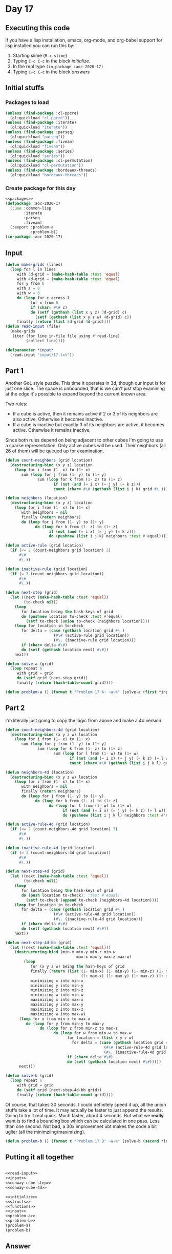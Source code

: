 #+STARTUP: indent contents
#+OPTIONS: num:nil toc:nil
* Day 17
** Executing this code
If you have a lisp installation, emacs, org-mode, and org-babel
support for lisp installed you can run this by:
1. Starting slime (=M-x slime=)
2. Typing =C-c C-c= in the block [[initialize][initialize]].
3. In the repl type =(in-package :aoc-2020-17)=
4. Typing =C-c C-c= in the block [[answers][answers]]
** Initial stuffs
*** Packages to load
#+NAME: packages
#+BEGIN_SRC lisp :results silent
  (unless (find-package :cl-ppcre)
    (ql:quickload "cl-ppcre"))
  (unless (find-package :iterate)
    (ql:quickload "iterate"))
  (unless (find-package :parseq)
    (ql:quickload "parseq"))
  (unless (find-package :fiveam)
    (ql:quickload "fiveam"))
  (unless (find-package :series)
    (ql:quickload "series"))
  (unless (find-package :cl-permutation)
    (ql:quickload "cl-permutation"))
  (unless (find-package :bordeaux-threads)
    (ql:quickload "bordeaux-threads"))
#+END_SRC
*** Create package for this day
#+NAME: initialize
#+BEGIN_SRC lisp :noweb yes :results silent
  <<packages>>
  (defpackage :aoc-2020-17
    (:use :common-lisp
          :iterate
          :parseq
          :fiveam)
    (:export :problem-a
             :problem-b))
  (in-package :aoc-2020-17)
#+END_SRC
** Input
#+NAME: read-input
#+BEGIN_SRC lisp :results silent
  (defun make-grids (lines)
    (loop for l in lines
       with 3d-grid = (make-hash-table :test 'equal)
       with 4d-grid = (make-hash-table :test 'equal)
       for y from 0
       with z = 0
       with w = 0
       do (loop for c across l
             for x from 0
             if (char= #\# c)
             do (setf (gethash (list x y z) 3d-grid) c)
               (setf (gethash (list x y z w) 4d-grid) c))
       finally (return (list 3d-grid 4d-grid))))
  (defun read-input (file)
    (make-grids
     (iter (for line in-file file using #'read-line)
           (collect line))))
#+END_SRC
#+NAME: input
#+BEGIN_SRC lisp :noweb yes :results silent
  (defparameter *input*
    (read-input "input/17.txt"))
#+END_SRC
** Part 1
Another GoL style puzzle. This time it operates in 3d, though our
input is for just one slice. The space is unbounded, that is we can't
just stop examining at the edge it's possible to expand beyond the
current known area.

Two rules:
- If a cube is active, then it remains active if 2 or 3 of its
  neighbors are also active. Otherwise it becomes inactive.
- If a cube is inactive but exactly 3 of its neighbors are active, it
  becomes active. Otherwise it remains inactive.

Since both rules depend on being adjacent to other cubes I'm going to
use a sparse representation. Only active cubes will be used. Their
neighbors (all 26 of them) will be queued up for examination.
#+NAME: conway-cube-step
#+BEGIN_SRC lisp :results silent
  (defun count-neighbors (grid location)
    (destructuring-bind (x y z) location
      (loop for i from (1- x) to (1+ x)
         sum (loop for j from (1- y) to (1+ y)
                sum (loop for k from (1- z) to (1+ z)
                       if (not (and (= i x) (= j y) (= k z)))
                       count (char= #\# (gethash (list i j k) grid #\.)))))))

  (defun neighbors (location)
    (destructuring-bind (x y z) location
      (loop for i from (1- x) to (1+ x)
         with neighbors = nil
         finally (return neighbors)
         do (loop for j from (1- y) to (1+ y)
               do (loop for k from (1- z) to (1+ z)
                     if (not (and (= i x) (= j y) (= k z)))
                     do (pushnew (list i j k) neighbors :test #'equal))))))

  (defun active-rule (grid location)
    (if (<= 2 (count-neighbors grid location) 3)
        #\#
        #\.))

  (defun inactive-rule (grid location)
    (if (= 3 (count-neighbors grid location))
        #\#
        #\.))

  (defun next-step (grid)
    (let ((next (make-hash-table :test 'equal))
          (to-check nil))
      (loop
         for location being the hash-keys of grid
         do (pushnew location to-check :test #'equal)
           (setf to-check (union to-check (neighbors location))))
      (loop for location in to-check
         for delta = (case (gethash location grid #\.)
                       (#\# (active-rule grid location))
                       (#\. (inactive-rule grid location)))
         if (char= delta #\#)
         do (setf (gethash location next) #\#))
      next))

  (defun solve-a (grid)
    (loop repeat 6
       with grid = grid
       do (setf grid (next-step grid))
       finally (return (hash-table-count grid))))
#+END_SRC
#+NAME: problem-a
#+BEGIN_SRC lisp :noweb yes :results silent
  (defun problem-a () (format t "Problem 17 A: ~a~%" (solve-a (first *input*))))
#+END_SRC
** Part 2
I'm literally just going to copy the logic from above and make a 4d version
#+NAME: conway-cube-4d
#+BEGIN_SRC lisp :results silent
  (defun count-neighbors-4d (grid location)
    (destructuring-bind (x y z w) location
      (loop for i from (1- x) to (1+ x)
         sum (loop for j from (1- y) to (1+ y)
                sum (loop for k from (1- z) to (1+ z)
                       sum (loop for l from (1- w) to (1+ w)
                              if (not (and (= i x) (= j y) (= k z) (= l w)))
                              count (char= #\# (gethash (list i j k l) grid #\.))))))))

  (defun neighbors-4d (location)
    (destructuring-bind (x y z w) location
      (loop for i from (1- x) to (1+ x)
         with neighbors = nil
         finally (return neighbors)
         do (loop for j from (1- y) to (1+ y)
               do (loop for k from (1- z) to (1+ z)
                     do (loop for l from (1- w) to (1+ w)
                           if (not (and (= i x) (= j y) (= k z) (= l w)))
                           do (pushnew (list i j k l) neighbors :test #'equal)))))))

  (defun active-rule-4d (grid location)
    (if (<= 2 (count-neighbors-4d grid location) 3)
        #\#
        #\.))

  (defun inactive-rule-4d (grid location)
    (if (= 3 (count-neighbors-4d grid location))
        #\#
        #\.))

  (defun next-step-4d (grid)
    (let ((next (make-hash-table :test 'equal))
          (to-check nil))
      (loop
         for location being the hash-keys of grid
         do (push location to-check); :test #'equal)
           (setf to-check (append to-check (neighbors-4d location))))
      (loop for location in to-check
         for delta = (case (gethash location grid #\.)
                       (#\# (active-rule-4d grid location))
                       (#\. (inactive-rule-4d grid location)))
         if (char= delta #\#)
         do (setf (gethash location next) #\#))
      next))

  (defun next-step-4d-bb (grid)
    (let ((next (make-hash-table :test 'equal)))
      (destructuring-bind (min-x min-y min-z min-w
                                 max-x max-y max-z max-w)
          (loop
             for (x y z w) being the hash-keys of grid
             finally (return (list (1- min-x) (1- min-y) (1- min-z) (1- min-w)
                                   (1+ max-x) (1+ max-y) (1+ max-z) (1+ max-w)))
             minimizing x into min-x
             minimizing y into min-y
             minimizing z into min-z
             minimizing w into min-w
             maximizing x into max-x
             maximizing y into max-y
             maximizing z into max-z
             maximizing w into max-w)
        (loop for x from min-x to max-x
           do (loop for y from min-y to max-y
                 do (loop for z from min-z to max-z
                       do (loop for w from min-w to max-w
                             for location = (list x y z w)
                               for delta = (case (gethash location grid #\.)
                                             (#\# (active-rule-4d grid location))
                                             (#\. (inactive-rule-4d grid location)))
                             if (char= delta #\#)
                             do (setf (gethash location next) #\#)))))
        next)))

  (defun solve-b (grid)
    (loop repeat 6
       with grid = grid
       do (setf grid (next-step-4d-bb grid))
       finally (return (hash-table-count grid))))
#+END_SRC

Of course, that takes 30 seconds. I could definitely speed it up, all
the union stuffs take a lot of time. It may actually be faster to just
append the results. Going to try it real quick. Much faster, about 4
seconds. But what we *really* want is to find a bounding box which can
be calculated in one pass. Less than one second. Not bad, a 30x
improvemnet ubt makes the code a bit uglier (all the minimziing/maximizing).

#+NAME: problem-b
#+BEGIN_SRC lisp :noweb yes :results silent
  (defun problem-b () (format t "Problem 17 B: ~a~%" (solve-b (second *input*))))
#+END_SRC
** Putting it all together
#+NAME: structs
#+BEGIN_SRC lisp :noweb yes :results silent

#+END_SRC
#+NAME: functions
#+BEGIN_SRC lisp :noweb yes :results silent
  <<read-input>>
  <<input>>
  <<conway-cube-step>>
  <<conway-cube-4d>>
#+END_SRC
#+NAME: answers
#+BEGIN_SRC lisp :results output :exports both :noweb yes :tangle no
  <<initialize>>
  <<structs>>
  <<functions>>
  <<input>>
  <<problem-a>>
  <<problem-b>>
  (problem-a)
  (problem-b)
#+END_SRC
** Answer
#+RESULTS: answers
: Problem 17 A: 237
: Problem 17 B: 2448
** Test Cases
#+NAME: test-cases
#+BEGIN_SRC lisp :results output :exports both
  (def-suite aoc.2020.17)
  (in-suite aoc.2020.17)

  (run! 'aoc.2020.17)
#+END_SRC
** Test Results
#+RESULTS: test-cases
** Thoughts
** Ada
*** Runner
Simple runner.
#+BEGIN_SRC ada :tangle ada/day17.adb
  with AOC2020.Day17;
  procedure Day17 is
  begin
    AOC2020.Day17.Run;
  end Day17;
#+END_SRC
*** Specification
Specification for solution.
#+BEGIN_SRC ada :tangle ada/aoc2020-day17.ads
  package AOC2020.Day17 is
     procedure Run;
  end AOC2020.Day17;
#+END_SRC
*** Packages
#+NAME: ada-packages
#+BEGIN_SRC ada
  with GNAT.Regpat; use GNAT.Regpat;
  with Text_IO; use Text_IO;
#+END_SRC
*** Types and generics
#+NAME: types-and-generics
#+BEGIN_SRC ada

#+END_SRC
*** Implementation
Actual implementation body.
#+BEGIN_SRC ada :tangle ada/aoc2020-day17.adb
  <<ada-packages>>
  package body AOC2020.Day17 is
     <<types-and-generics>>
     -- Used as an example of matching regular expressions
     procedure Parse_Line (Line : Unbounded_String; P : out Password) is
        Pattern : constant String := "(\d+)-(\d+) ([a-z]): ([a-z]+)";
        Re : constant Pattern_Matcher := Compile(Pattern);
        Matches : Match_Array (0..4);
        Pass : Unbounded_String;
        P0, P1 : Positive;
        C : Character;
     begin
        Match(Re, To_String(Line), Matches);
        P0 := Integer'Value(Slice(Line, Matches(1).First, Matches(1).Last));
        P1 := Integer'Value(Slice(Line, Matches(2).First, Matches(2).Last));
        C := Element(Line, Matches(3).First);
        Pass := To_Unbounded_String(Slice(Line, Matches(4).First, Matches(4).Last));
        P := (Min_Or_Pos => P0,
              Max_Or_Pos => P1,
              C => C,
              P => Pass);
     end Parse_Line;
     procedure Run is
     begin
        Put_Line("Advent of Code 2020 - Day 17");
        Put_Line("The result for Part 1 is " & Integer'Image(0));
        Put_Line("The result for Part 2 is " & Integer'Image(0));
     end Run;
  end AOC2020.Day17;
#+END_SRC
*** Run the program
In order to run this you have to "tangle" the code first using =C-c
C-v C-t=.

#+BEGIN_SRC shell :tangle no :results output :exports both
  cd ada
  gnatmake day17
  ./day17
#+END_SRC

#+RESULTS:
